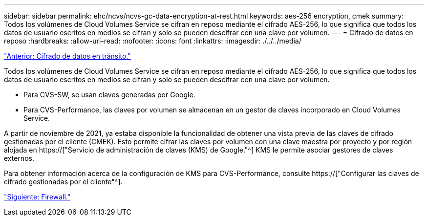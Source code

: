 ---
sidebar: sidebar 
permalink: ehc/ncvs/ncvs-gc-data-encryption-at-rest.html 
keywords: aes-256 encryption, cmek 
summary: Todos los volúmenes de Cloud Volumes Service se cifran en reposo mediante el cifrado AES-256, lo que significa que todos los datos de usuario escritos en medios se cifran y solo se pueden descifrar con una clave por volumen. 
---
= Cifrado de datos en reposo
:hardbreaks:
:allow-uri-read: 
:nofooter: 
:icons: font
:linkattrs: 
:imagesdir: ./../../media/


link:ncvs-gc-data-encryption-in-transit.html["Anterior: Cifrado de datos en tránsito."]

[role="lead"]
Todos los volúmenes de Cloud Volumes Service se cifran en reposo mediante el cifrado AES-256, lo que significa que todos los datos de usuario escritos en medios se cifran y solo se pueden descifrar con una clave por volumen.

* Para CVS-SW, se usan claves generadas por Google.
* Para CVS-Performance, las claves por volumen se almacenan en un gestor de claves incorporado en Cloud Volumes Service.


A partir de noviembre de 2021, ya estaba disponible la funcionalidad de obtener una vista previa de las claves de cifrado gestionadas por el cliente (CMEK). Esto permite cifrar las claves por volumen con una clave maestra por proyecto y por región alojada en https://["Servicio de administración de claves (KMS) de Google."^] KMS le permite asociar gestores de claves externos.

Para obtener información acerca de la configuración de KMS para CVS-Performance, consulte https://["Configurar las claves de cifrado gestionadas por el cliente"^].

link:ncvs-gc-firewall.html["Siguiente: Firewall."]
